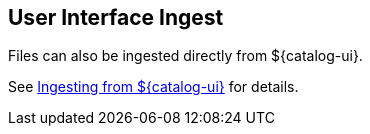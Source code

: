 :title: User Interface Ingest
:type: dataManagement
:status: published
:summary: Ingesting from the ${catalog-ui}.
:parent: Ingesting Data
:order: 01

== {title}

Files can also be ingested directly from ${catalog-ui}.

See <<{using-prefix}ui_ingest,Ingesting from ${catalog-ui}>> for details.

